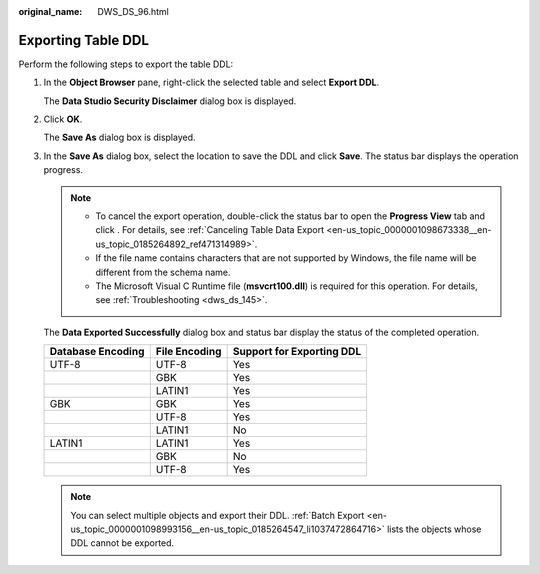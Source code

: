 :original_name: DWS_DS_96.html

.. _DWS_DS_96:

Exporting Table DDL
===================

Perform the following steps to export the table DDL:

#. In the **Object Browser** pane, right-click the selected table and select **Export DDL**.

   The **Data Studio Security Disclaimer** dialog box is displayed.

#. Click **OK**.

   The **Save As** dialog box is displayed.

#. In the **Save As** dialog box, select the location to save the DDL and click **Save**. The status bar displays the operation progress.

   .. note::

      -  To cancel the export operation, double-click the status bar to open the **Progress View** tab and click |image1|. For details, see :ref:`Canceling Table Data Export <en-us_topic_0000001098673338__en-us_topic_0185264892_ref471314989>`.
      -  If the file name contains characters that are not supported by Windows, the file name will be different from the schema name.
      -  The Microsoft Visual C Runtime file (**msvcrt100.dll**) is required for this operation. For details, see :ref:`Troubleshooting <dws_ds_145>`.

   The **Data Exported Successfully** dialog box and status bar display the status of the completed operation.

   ================= ============= =========================
   Database Encoding File Encoding Support for Exporting DDL
   ================= ============= =========================
   UTF-8             UTF-8         Yes
   \                 GBK           Yes
   \                 LATIN1        Yes
   GBK               GBK           Yes
   \                 UTF-8         Yes
   \                 LATIN1        No
   LATIN1            LATIN1        Yes
   \                 GBK           No
   \                 UTF-8         Yes
   ================= ============= =========================

   .. note::

      You can select multiple objects and export their DDL. :ref:`Batch Export <en-us_topic_0000001098993156__en-us_topic_0185264547_li1037472864716>` lists the objects whose DDL cannot be exported.

.. |image1| image:: /_static/images/en-us_image_0000001145513217.jpg
